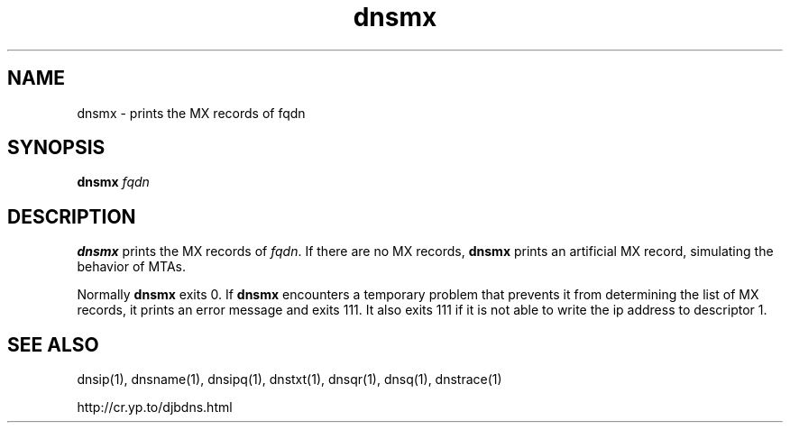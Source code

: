 .\" vim: tw=75
.TH dnsmx 1

.SH NAME
dnsmx \- prints the MX records of fqdn

.SH SYNOPSIS
.B dnsmx
.I fqdn

.SH DESCRIPTION

\fBdnsmx\fR prints the MX records of \fIfqdn\fR.  If there are no MX
records, \fBdnsmx\fR prints an artificial MX record, simulating the
behavior of MTAs.

Normally \fBdnsmx\fR exits 0. If \fBdnsmx\fR encounters a temporary problem
that prevents it from determining the list of MX records, it prints an
error message and exits 111. It also exits 111 if it is not able to write
the ip address to descriptor 1.

.SH SEE ALSO
dnsip(1),
dnsname(1),
dnsipq(1),
dnstxt(1),
dnsqr(1),
dnsq(1),
dnstrace(1)

http://cr.yp.to/djbdns.html

